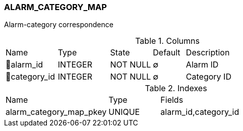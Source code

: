 [[t-alarm-category-map]]
=== ALARM_CATEGORY_MAP

Alarm-category correspondence

.Columns
[cols="16,16,13,10,45a"]
|===
|Name|Type|State|Default|Description
|🔑alarm_id
|INTEGER
|NOT NULL
|∅
|Alarm ID

|🔑category_id
|INTEGER
|NOT NULL
|∅
|Category ID
|===

.Indexes
[cols="30,15,55a"]
|===
|Name|Type|Fields
|alarm_category_map_pkey
|UNIQUE
|alarm_id,category_id

|===
